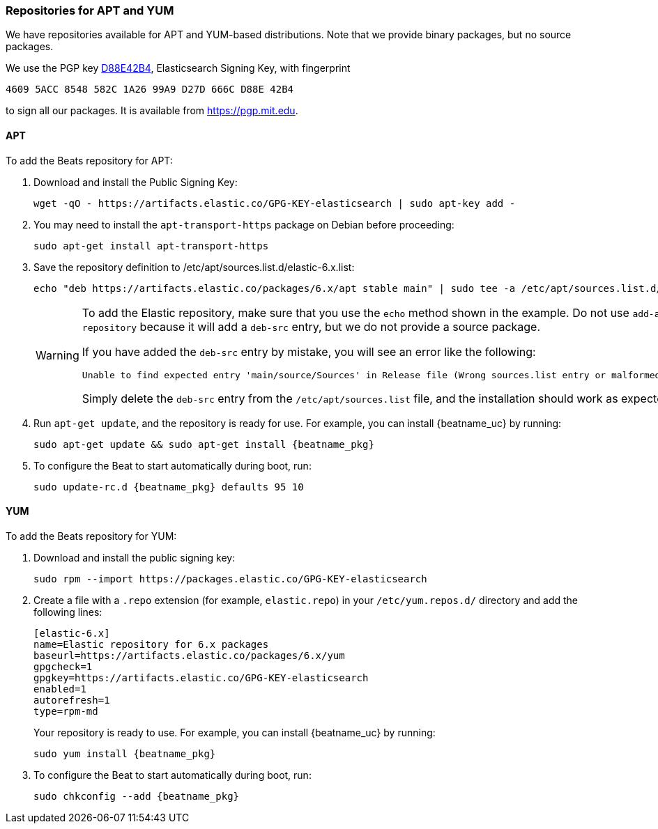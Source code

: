 //////////////////////////////////////////////////////////////////////////
//// This content is shared by all Elastic Beats. Make sure you keep the
//// descriptions here generic enough to work for all Beats that include
//// this file. When using cross references, make sure that the cross
//// references resolve correctly for any files that include this one.
//// Use the appropriate variables defined in the index.asciidoc file to
//// resolve Beat names: beatname_uc and beatname_lc.
//// Use the following include to pull this content into a doc file:
//// include::../../libbeat/docs/setup-repositories.asciidoc[]
//////////////////////////////////////////////////////////////////////////

[[setup-repositories]]
=== Repositories for APT and YUM

We have repositories available for APT and YUM-based distributions. Note that we
provide binary packages, but no source packages.

We use the PGP key https://pgp.mit.edu/pks/lookup?op=vindex&search=0xD27D666CD88E42B4[D88E42B4],
Elasticsearch Signing Key, with fingerprint

    4609 5ACC 8548 582C 1A26 99A9 D27D 666C D88E 42B4

to sign all our packages. It is available from https://pgp.mit.edu.

[float]
==== APT

ifeval::["{release-state}"=="unreleased"]

Version {stack-version} of Beats has not yet been released.

endif::[]

ifeval::["{release-state}"!="unreleased"]

To add the Beats repository for APT:

. Download and install the Public Signing Key:
+
[source,sh]
--------------------------------------------------
wget -qO - https://artifacts.elastic.co/GPG-KEY-elasticsearch | sudo apt-key add -
--------------------------------------------------

. You may need to install the `apt-transport-https` package on Debian before proceeding:
+
[source,sh]
--------------------------------------------------
sudo apt-get install apt-transport-https
--------------------------------------------------

. Save the repository definition to  +/etc/apt/sources.list.d/elastic-6.x.list+:
+
["source","sh",subs="attributes,callouts"]
--------------------------------------------------
echo "deb https://artifacts.elastic.co/packages/6.x/apt stable main" | sudo tee -a /etc/apt/sources.list.d/elastic-6.x.list
--------------------------------------------------
+
[WARNING]
==================================================
To add the Elastic repository, make sure that you use the `echo` method  shown
in the example. Do not use `add-apt-repository` because it will add a `deb-src`
entry, but we do not provide a source package.

If you have added the `deb-src` entry by mistake, you will see an error like
the following:

    Unable to find expected entry 'main/source/Sources' in Release file (Wrong sources.list entry or malformed file)

Simply delete the `deb-src` entry from the `/etc/apt/sources.list` file, and the installation should work as expected.
==================================================

. Run `apt-get update`, and the repository is ready for use. For example, you can
install {beatname_uc} by running:
+
["source","sh",subs="attributes"]
--------------------------------------------------
sudo apt-get update && sudo apt-get install {beatname_pkg}
--------------------------------------------------

. To configure the Beat to start automatically during boot, run:
+
["source","sh",subs="attributes"]
--------------------------------------------------
sudo update-rc.d {beatname_pkg} defaults 95 10
--------------------------------------------------

endif::[]

[float]
==== YUM

ifeval::["{release-state}"=="unreleased"]

Version {stack-version} of Beats has not yet been released.

endif::[]

ifeval::["{release-state}"!="unreleased"]

To add the Beats repository for YUM:

. Download and install the public signing key:
+
[source,sh]
--------------------------------------------------
sudo rpm --import https://packages.elastic.co/GPG-KEY-elasticsearch
--------------------------------------------------

. Create a file with a `.repo` extension (for example, `elastic.repo`) in
your `/etc/yum.repos.d/` directory and add the following lines:
+
["source","sh",subs="attributes,callouts"]
--------------------------------------------------
[elastic-6.x]
name=Elastic repository for 6.x packages
baseurl=https://artifacts.elastic.co/packages/6.x/yum
gpgcheck=1
gpgkey=https://artifacts.elastic.co/GPG-KEY-elasticsearch
enabled=1
autorefresh=1
type=rpm-md
--------------------------------------------------
+
Your repository is ready to use. For example, you can install {beatname_uc} by
running:
+
["source","sh",subs="attributes"]
--------------------------------------------------
sudo yum install {beatname_pkg}
--------------------------------------------------

. To configure the Beat to start automatically during boot, run:
+
["source","sh",subs="attributes"]
--------------------------------------------------
sudo chkconfig --add {beatname_pkg}
--------------------------------------------------

endif::[]

